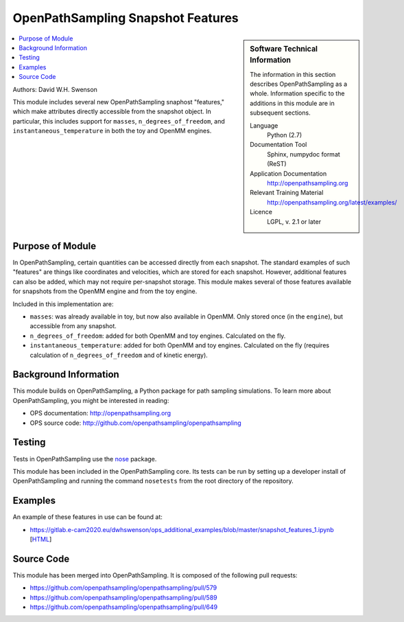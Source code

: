 .. _ops_snapshot_features_1:

##################################
OpenPathSampling Snapshot Features
##################################

.. sidebar:: Software Technical Information

  The information in this section describes OpenPathSampling as a whole.
  Information specific to the additions in this module are in subsequent
  sections.

  Language
    Python (2.7)

  Documentation Tool
    Sphinx, numpydoc format (ReST)

  Application Documentation
    http://openpathsampling.org

  Relevant Training Material
    http://openpathsampling.org/latest/examples/

  Licence
    LGPL, v. 2.1 or later

.. contents:: :local:

Authors: David W.H. Swenson

This module includes several new OpenPathSampling snaphost "features,"
which make attributes directly accessible from the snapshot object. In
particular, this includes support for ``masses``, ``n_degrees_of_freedom``,
and ``instantaneous_temperature`` in both the toy and OpenMM engines.

Purpose of Module
_________________

.. Give a brief overview of why the module is/was being created.

In OpenPathSampling, certain quantities can be accessed directly from each
snapshot. The standard examples of such "features" are things like
coordinates and velocities, which are stored for each snapshot. However,
additional features can also be added, which may not require per-snapshot
storage. This module makes several of those features available for snapshots
from the OpenMM engine and from the toy engine.

Included in this implementation are:

* ``masses``: was already available in toy, but now also available in
  OpenMM. Only stored once (in the ``engine``), but accessible from any
  snapshot.
* ``n_degrees_of_freedom``: added for both OpenMM and toy engines.
  Calculated on the fly.
* ``instantaneous_temperature``: added for both OpenMM and toy engines.
  Calculated on the fly (requires calculation of ``n_degrees_of_freedom``
  and of kinetic energy).

Background Information
______________________

This module builds on OpenPathSampling, a Python package for path sampling
simulations. To learn more about OpenPathSampling, you might be interested in
reading:

* OPS documentation: http://openpathsampling.org
* OPS source code: http://github.com/openpathsampling/openpathsampling


Testing
_______

Tests in OpenPathSampling use the `nose`_ package.

.. IF YOUR MODULE IS IN OPS CORE:

This module has been included in the OpenPathSampling core. Its tests can
be run by setting up a developer install of OpenPathSampling and running
the command ``nosetests`` from the root directory of the repository.

.. IF YOUR MODULE IS IN A SEPARATE REPOSITORY

.. The tests for this module can be run by downloading its source code, 
.. installing its requirements, and running the command ``nosetests`` from the
.. root directory of the repository.

Examples
________

An example of these features in use can be found at:

* https://gitlab.e-cam2020.eu/dwhswenson/ops_additional_examples/blob/master/snapshot_features_1.ipynb
  [`HTML <https://nbviewer.jupyter.org/urls/gitlab.e-cam2020.eu/dwhswenson/ops_additional_examples/raw/master/snapshot_features_1.ipynb>`_]

Source Code
___________

.. link the source code

.. IF YOUR MODULE IS IN OPS CORE

This module has been merged into OpenPathSampling. It is composed of the
following pull requests:

.. * link PRs

* https://github.com/openpathsampling/openpathsampling/pull/579
* https://github.com/openpathsampling/openpathsampling/pull/589
* https://github.com/openpathsampling/openpathsampling/pull/649

.. IF YOUR MODULE IS A SEPARATE REPOSITORY

.. The source code for this module can be found in: URL.

.. CLOSING MATERIAL -------------------------------------------------------

.. Here are the URL references used

.. _nose: http://nose.readthedocs.io/en/latest/

